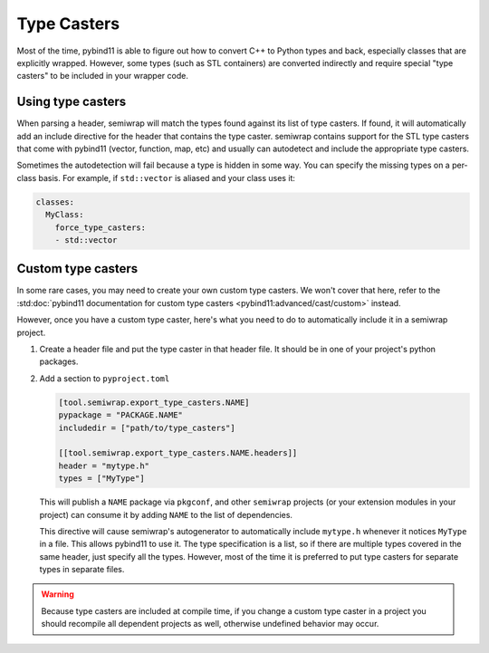 
.. _type_casters:

Type Casters
============

Most of the time, pybind11 is able to figure out how to convert C++ to Python
types and back, especially classes that are explicitly wrapped. However, some
types (such as STL containers) are converted indirectly and require special
"type casters" to be included in your wrapper code.

Using type casters
------------------

When parsing a header, semiwrap will match the types found against its
list of type casters. If found, it will automatically add an include directive
for the header that contains the type caster. semiwrap contains support
for the STL type casters that come with pybind11 (vector, function, map, etc)
and usually can autodetect and include the appropriate type casters.

Sometimes the autodetection will fail because a type is hidden in some way. You
can specify the missing types on a per-class basis. For example, if ``std::vector``
is aliased and your class uses it:

.. code-block:: yaml

    classes:
      MyClass:
        force_type_casters:
        - std::vector

Custom type casters
-------------------

In some rare cases, you may need to create your own custom type casters. We
won't cover that here, refer to the :std:doc:`pybind11 documentation for custom type casters <pybind11:advanced/cast/custom>`
instead.

However, once you have a custom type caster, here's what you need to do to
automatically include it in a semiwrap project.

1. Create a header file and put the type caster in that header file. It should
   be in one of your project's python packages.

2. Add a section to ``pyproject.toml``

   .. code-block:: toml

      [tool.semiwrap.export_type_casters.NAME]
      pypackage = "PACKAGE.NAME"
      includedir = ["path/to/type_casters"]

      [[tool.semiwrap.export_type_casters.NAME.headers]]
      header = "mytype.h"
      types = ["MyType"]

   This will publish a ``NAME`` package via ``pkgconf``, and other ``semiwrap``
   projects (or your extension modules in your project) can consume it by
   adding ``NAME`` to the list of dependencies.

   This directive will cause semiwrap's autogenerator to automatically
   include ``mytype.h`` whenever it notices ``MyType`` in a file. This
   allows pybind11 to use it. The type specification is a list, so if there 
   are multiple types covered in the same header, just specify all the types.
   However, most of the time it is preferred to put type casters for separate
   types in separate files.

.. warning:: Because type casters are included at compile time, if you change 
             a custom type caster in a project you should recompile all
             dependent projects as well, otherwise undefined behavior may occur.